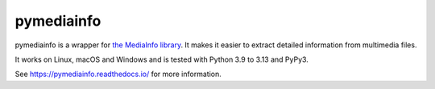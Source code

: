 pymediainfo
-----------

.. image:: https://img.shields.io/pypi/v/pymediainfo.svg
  :target: https://pypi.org/project/pymediainfo

.. image:: https://img.shields.io/pypi/pyversions/pymediainfo.svg
  :target: https://pypi.org/project/pymediainfo

.. image:: https://repology.org/badge/tiny-repos/python%3Apymediainfo.svg
  :target: https://repology.org/project/python%3Apymediainfo/versions

.. image:: https://img.shields.io/pypi/implementation/pymediainfo.svg
  :target: https://pypi.org/project/pymediainfo

.. image:: https://ci.appveyor.com/api/projects/status/g15a2daem1oub57n/branch/master?svg=true
  :target: https://ci.appveyor.com/project/sbraz/pymediainfo


pymediainfo is a wrapper for `the MediaInfo library <https://mediaarea.net/en/MediaInfo>`_.
It makes it easier to extract detailed information from multimedia files.

It works on Linux, macOS and Windows and is tested with Python 3.9 to 3.13 and PyPy3.

See https://pymediainfo.readthedocs.io/ for more information.
